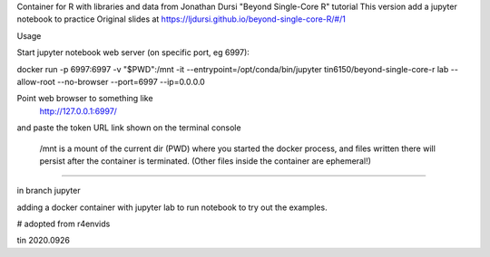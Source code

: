 
Container for R with libraries and data from Jonathan Dursi "Beyond Single-Core R" tutorial
This version add a jupyter notebook to practice 
Original slides at https://ljdursi.github.io/beyond-single-core-R/#/1

Usage

Start jupyter notebook web server (on specific port, eg 6997):

docker run -p 6997:6997 -v "$PWD":/mnt -it --entrypoint=/opt/conda/bin/jupyter  tin6150/beyond-single-core-r  lab --allow-root  --no-browser --port=6997 --ip=0.0.0.0

Point web browser to something like
  http://127.0.0.1:6997/ 
and paste the token URL link shown on the terminal console


 /mnt is a mount of the current dir (PWD) where you started the docker process, and files written there will persist after the container is terminated.  (Other files inside the container are ephemeral!)

~~~~


in branch jupyter

adding a docker container with jupyter lab
to run notebook
to try out the examples.

# adopted from r4envids

tin
2020.0926

